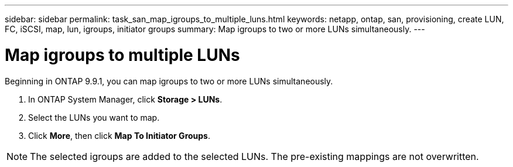 ---
sidebar: sidebar
permalink: task_san_map_igroups_to_multiple_luns.html
keywords: netapp, ontap, san, provisioning, create LUN, FC, iSCSI, map, lun, igroups, initiator groups
summary: Map igroups to two or more LUNs simultaneously.
---

= Map igroups to multiple LUNs
:toc: macro
:toclevels: 1
:hardbreaks:
:nofooter:
:icons: font
:linkattrs:
:imagesdir: ./media/

[.lead]

Beginning in ONTAP 9.9.1, you can map igroups to two or more LUNs simultaneously.

. In ONTAP System Manager, click *Storage > LUNs*.

. Select the LUNs you want to map.

. Click *More*, then click *Map To Initiator Groups*.

NOTE: The selected igroups are added to the selected LUNs.  The pre-existing mappings are not overwritten.

//create 04/04/21 for 9.9.1; aherbin
